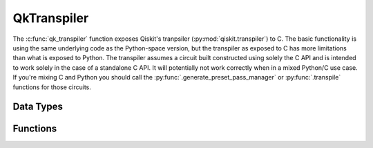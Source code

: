 ============
QkTranspiler
============

The :c:func:`qk_transpiler` function exposes Qiskit's tranpsiler (:py:mod:`qiskit.transpiler`) to C.
The basic functionality is using the same underlying code as the Python-space version, but the transpiler as
exposed to C has more limitations than what is exposed to Python. The transpiler
assumes a circuit built constructed using solely the C API and is intended to
work solely in the case of a standalone C API. It will potentially not work
correctly when in a mixed Python/C use case. If you're mixing C and Python you
should call the :py:func:`.generate_preset_pass_manager` or
:py:func:`.transpile` functions for those circuits.

Data Types
==========

.. doxygenstruct:: QkTranspileOptions
   :members:

Functions
=========

.. doxygengroup:: QkTranspiler
    :members:
    :content-only:
